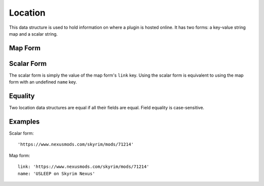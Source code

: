Location
========

This data structure is used to hold information on where a plugin is hosted online. It has two forms: a key-value string map and a scalar string.

Map Form
--------

.. describe:: link

  **Required.** A URL at which the plugin is found.

.. describe:: name

  A descriptive name for the URL, which may be used as hyperlink text. If undefined, defaults to an empty string.

Scalar Form
-----------

The scalar form is simply the value of the map form's ``link`` key. Using the scalar form is equivalent to using the map form with an undefined ``name`` key.

Equality
--------

Two location data structures are equal if all their fields are equal. Field
equality is case-sensitive.

Examples
--------

Scalar form::

  'https://www.nexusmods.com/skyrim/mods/71214'

Map form::

  link: 'https://www.nexusmods.com/skyrim/mods/71214'
  name: 'USLEEP on Skyrim Nexus'
